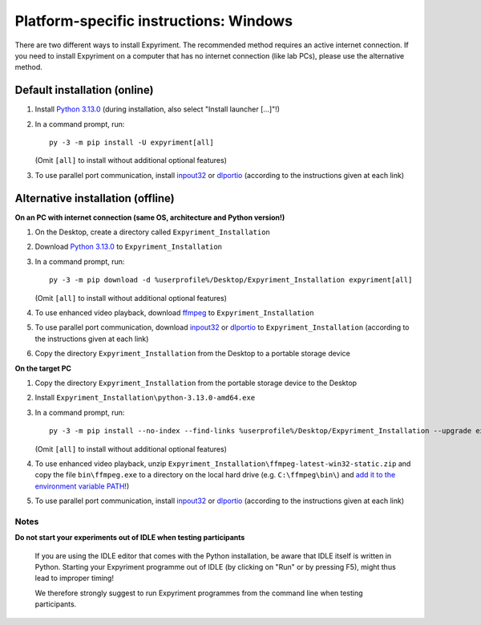 Platform-specific instructions: Windows
=======================================

There are two different ways to install Expyriment. The recommended method
requires an active internet connection. If you need to install Expyriment on
a computer that has no internet connection (like lab PCs), please use the
alternative method. 


Default installation (online)
~~~~~~~~~~~~~~~~~~~~~~~~~~~~~

1. Install `Python 3.13.0`_ (during installation, also select "Install launcher [...]"!)

2. In a command prompt, run::

    py -3 -m pip install -U expyriment[all]
    
   (Omit ``[all]`` to install without additional optional features)

3. To use parallel port communication, install inpout32_ or dlportio_
   (according to the instructions given at each link)


Alternative installation (offline)
~~~~~~~~~~~~~~~~~~~~~~~~~~~~~~~~~~

**On an PC with internet connection (same OS, architecture and Python version!)**

1. On the Desktop, create a directory called ``Expyriment_Installation``

2. Download `Python 3.13.0`_ to ``Expyriment_Installation``

3. In a command prompt, run::

    py -3 -m pip download -d %userprofile%/Desktop/Expyriment_Installation expyriment[all]

   (Omit ``[all]`` to install without additional optional features)
   
4. To use enhanced video playback, download ffmpeg_ to ``Expyriment_Installation``

5. To use parallel port communication, download inpout32_ or dlportio_ to ``Expyriment_Installation``
   (according to the instructions given at each link)

6. Copy the directory ``Expyriment_Installation`` from the Desktop to a portable storage device


**On the target PC**

1. Copy the directory ``Expyriment_Installation`` from the portable storage device to the Desktop

2. Install ``Expyriment_Installation\python-3.13.0-amd64.exe``

3. In a command prompt, run::

    py -3 -m pip install --no-index --find-links %userprofile%/Desktop/Expyriment_Installation --upgrade expyriment[all]

   (Omit ``[all]`` to install without additional optional features)
   
4. To use enhanced video playback, unzip ``Expyriment_Installation\ffmpeg-latest-win32-static.zip`` and copy the
   file ``bin\ffmpeg.exe`` to a directory on the local hard drive (e.g. ``C:\ffmpeg\bin\``) and
   `add it to the environment variable PATH`_!)

5. To use parallel port communication, install inpout32_ or dlportio_
   (according to the instructions given at each link)


Notes
-----

**Do not start your experiments out of IDLE when testing participants**

    If you are using the IDLE editor that comes with the Python installation, 
    be aware that IDLE itself is written in Python. Starting your Expyriment 
    programme out of IDLE (by clicking on "Run" or by pressing F5), might thus 
    lead to improper timing!

    We therefore strongly suggest to run Expyriment programmes from the command 
    line when testing participants.

.. _`Python 3.13.0`: https://www.python.org/ftp/python/3.13.0/python-3.13.0-amd64.exe
.. _inpout32: https://www.highrez.co.uk/Downloads/InpOut32/
.. _dlportio: https://real.kiev.ua/2010/11/29/dlportio-and-32-bit-windows/
.. _ffmpeg: https://www.gyan.dev/ffmpeg/builds/ffmpeg-release-essentials.zip
.. _`add it to the environment variable PATH`: https://www.computerhope.com/issues/ch000549.htm
.. _`release page`: https://github.com/expyriment/expyriment/releases/
